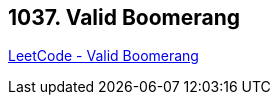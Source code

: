 == 1037. Valid Boomerang

https://leetcode.com/problems/valid-boomerang/[LeetCode - Valid Boomerang]

